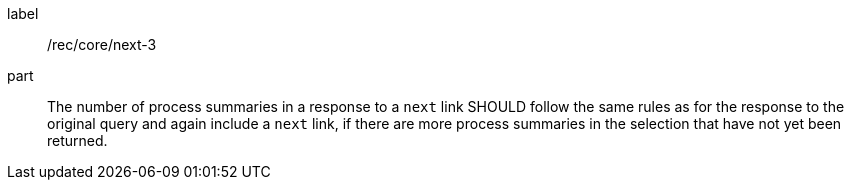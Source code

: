 [[rec_core_next-3]]
[recommendation]
====
[%metadata]
label:: /rec/core/next-3
part:: The number of process summaries in a response to a `next` link SHOULD follow the same rules as for the response to the original query and again include a `next` link, if there are more process summaries in the selection that have not yet been returned.
====